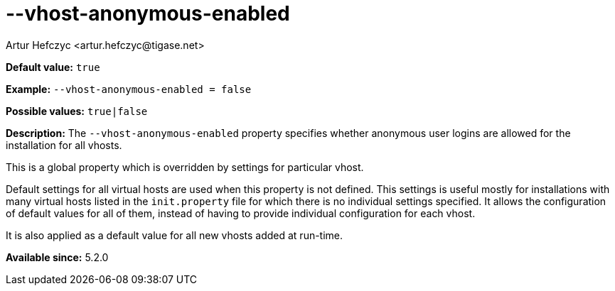 [[vhostAnonymousEnabled]]
--vhost-anonymous-enabled
=========================
:author: Artur Hefczyc <artur.hefczyc@tigase.net>
:version: v2.0, June 2014: Reformatted for AsciiDoc.
:date: 2013-02-22 02:37
:revision: v2.1

:toc:
:numbered:
:website: http://tigase.net/

*Default value:* +true+

*Example:* +--vhost-anonymous-enabled = false+

*Possible values:* +true|false+

*Description:* The +--vhost-anonymous-enabled+ property specifies whether anonymous user logins are allowed for the installation for all vhosts.

This is a global property which is overridden by settings for particular vhost.

Default settings for all virtual hosts are used when this property is not defined. This settings is useful mostly for installations with many virtual hosts listed in the +init.property+ file for which there is no individual settings specified. It allows the configuration of default values for all of them, instead of having to provide individual configuration for each vhost.

It is also applied as a default value for all new vhosts added at run-time.

*Available since:* 5.2.0
